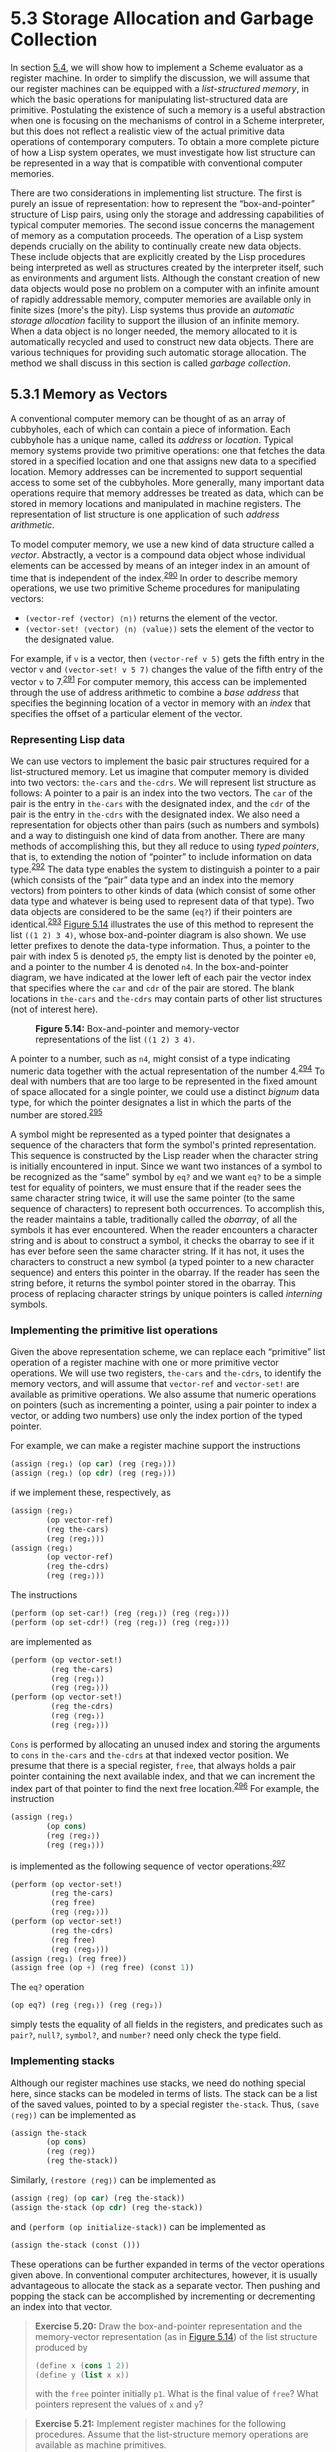 * 5.3 Storage Allocation and Garbage Collection

In section [[file:5_002e4.xhtml#g_t5_002e4][5.4]], we will show how to implement a Scheme evaluator as a register machine. In order to simplify the discussion, we will assume that our register machines can be equipped with a  /list-structured memory/, in which the basic operations for manipulating list-structured data are primitive. Postulating the existence of such a memory is a useful abstraction when one is focusing on the mechanisms of control in a Scheme interpreter, but this does not reflect a realistic view of the actual primitive data operations of contemporary computers. To obtain a more complete picture of how a Lisp system operates, we must investigate how list structure can be represented in a way that is compatible with conventional computer memories.

There are two considerations in implementing list structure. The first is purely an issue of representation: how to represent the “box-and-pointer” structure of Lisp pairs, using only the storage and addressing capabilities of typical computer memories. The second issue concerns the management of memory as a computation proceeds. The operation of a Lisp system depends crucially on the ability to continually create new data objects. These include objects that are explicitly created by the Lisp procedures being interpreted as well as structures created by the interpreter itself, such as environments and argument lists. Although the constant creation of new data objects would pose no problem on a computer with an infinite amount of rapidly addressable memory, computer memories are available only in finite sizes (more's the pity). Lisp systems thus provide an  /automatic storage allocation/ facility to support the illusion of an infinite memory. When a data object is no longer needed, the memory allocated to it is automatically recycled and used to construct new data objects. There are various techniques for providing such automatic storage allocation. The method we shall discuss in this section is called  /garbage collection/.

** 5.3.1 Memory as Vectors


A conventional computer memory can be thought of as an array of cubbyholes, each of which can contain a piece of information. Each cubbyhole has a unique name, called its  /address/ or  /location/. Typical memory systems provide two primitive operations: one that fetches the data stored in a specified location and one that assigns new data to a specified location. Memory addresses can be incremented to support sequential access to some set of the cubbyholes. More generally, many important data operations require that memory addresses be treated as data, which can be stored in memory locations and manipulated in machine registers. The representation of list structure is one application of such  /address arithmetic/.

To model computer memory, we use a new kind of data structure called a  /vector/. Abstractly, a vector is a compound data object whose individual elements can be accessed by means of an integer index in an amount of time that is independent of the index.^{[[#FOOT290][290]]} In order to describe memory operations, we use two primitive Scheme procedures for manipulating vectors:

- =(vector-ref ⟨vector⟩ ⟨n⟩)= returns the [[file:fig/math/3b6c232f796b2d291446b22cb38c933e.svg]] element of the vector.
- =(vector-set! ⟨vector⟩ ⟨n⟩ ⟨value⟩)= sets the [[file:fig/math/3b6c232f796b2d291446b22cb38c933e.svg]] element of the vector to the designated value.

For example, if =v= is a vector, then =(vector-ref v 5)= gets the fifth entry in the vector =v= and =(vector-set! v 5 7)= changes the value of the fifth entry of the vector =v= to 7.^{[[#FOOT291][291]]} For computer memory, this access can be implemented through the use of address arithmetic to combine a  /base address/ that specifies the beginning location of a vector in memory with an  /index/ that specifies the offset of a particular element of the vector.

*** Representing Lisp data


We can use vectors to implement the basic pair structures required for a list-structured memory. Let us imagine that computer memory is divided into two vectors: =the-cars= and =the-cdrs=. We will represent list structure as follows: A pointer to a pair is an index into the two vectors. The =car= of the pair is the entry in =the-cars= with the designated index, and the =cdr= of the pair is the entry in =the-cdrs= with the designated index. We also need a representation for objects other than pairs (such as numbers and symbols) and a way to distinguish one kind of data from another. There are many methods of accomplishing this, but they all reduce to using  /typed pointers/, that is, to extending the notion of “pointer” to include information on data type.^{[[#FOOT292][292]]} The data type enables the system to distinguish a pointer to a pair (which consists of the “pair” data type and an index into the memory vectors) from pointers to other kinds of data (which consist of some other data type and whatever is being used to represent data of that type). Two data objects are considered to be the same (=eq?=) if their pointers are identical.^{[[#FOOT293][293]]} [[#Figure-5_002e14][Figure 5.14]] illustrates the use of this method to represent the list =((1 2) 3 4)=, whose box-and-pointer diagram is also shown. We use letter prefixes to denote the data-type information. Thus, a pointer to the pair with index 5 is denoted =p5=, the empty list is denoted by the pointer =e0=, and a pointer to the number 4 is denoted =n4=. In the box-and-pointer diagram, we have indicated at the lower left of each pair the vector index that specifies where the =car= and =cdr= of the pair are stored. The blank locations in =the-cars= and =the-cdrs= may contain parts of other list structures (not of interest here).

#+CAPTION: *Figure 5.14:* Box-and-pointer and memory-vector representations of the list =((1 2) 3 4)=.
[[file:fig/chap5/Fig5.14b.std.svg]]

A pointer to a number, such as =n4=, might consist of a type indicating numeric data together with the actual representation of the number 4.^{[[#FOOT294][294]]} To deal with numbers that are too large to be represented in the fixed amount of space allocated for a single pointer, we could use a distinct  /bignum/ data type, for which the pointer designates a list in which the parts of the number are stored.^{[[#FOOT295][295]]}

A symbol might be represented as a typed pointer that designates a sequence of the characters that form the symbol's printed representation. This sequence is constructed by the Lisp reader when the character string is initially encountered in input. Since we want two instances of a symbol to be recognized as the “same” symbol by =eq?= and we want =eq?= to be a simple test for equality of pointers, we must ensure that if the reader sees the same character string twice, it will use the same pointer (to the same sequence of characters) to represent both occurrences. To accomplish this, the reader maintains a table, traditionally called the  /obarray/, of all the symbols it has ever encountered. When the reader encounters a character string and is about to construct a symbol, it checks the obarray to see if it has ever before seen the same character string. If it has not, it uses the characters to construct a new symbol (a typed pointer to a new character sequence) and enters this pointer in the obarray. If the reader has seen the string before, it returns the symbol pointer stored in the obarray. This process of replacing character strings by unique pointers is called  /interning/ symbols.

*** Implementing the primitive list operations


Given the above representation scheme, we can replace each “primitive” list operation of a register machine with one or more primitive vector operations. We will use two registers, =the-cars= and =the-cdrs=, to identify the memory vectors, and will assume that =vector-ref= and =vector-set!= are available as primitive operations. We also assume that numeric operations on pointers (such as incrementing a pointer, using a pair pointer to index a vector, or adding two numbers) use only the index portion of the typed pointer.

For example, we can make a register machine support the instructions

#+BEGIN_SRC lisp
    (assign ⟨reg₁⟩ (op car) (reg ⟨reg₂⟩))
    (assign ⟨reg₁⟩ (op cdr) (reg ⟨reg₂⟩))
#+END_SRC

if we implement these, respectively, as

#+BEGIN_SRC lisp
    (assign ⟨reg₁⟩
            (op vector-ref)
            (reg the-cars)
            (reg ⟨reg₂⟩))
    (assign ⟨reg₁⟩
            (op vector-ref)
            (reg the-cdrs)
            (reg ⟨reg₂⟩))
#+END_SRC

The instructions

#+BEGIN_SRC lisp
    (perform (op set-car!) (reg ⟨reg₁⟩) (reg ⟨reg₂⟩))
    (perform (op set-cdr!) (reg ⟨reg₁⟩) (reg ⟨reg₂⟩))
#+END_SRC

are implemented as

#+BEGIN_SRC lisp
    (perform (op vector-set!)
             (reg the-cars)
             (reg ⟨reg₁⟩)
             (reg ⟨reg₂⟩))
    (perform (op vector-set!)
             (reg the-cdrs)
             (reg ⟨reg₁⟩)
             (reg ⟨reg₂⟩))
#+END_SRC

=Cons= is performed by allocating an unused index and storing the arguments to =cons= in =the-cars= and =the-cdrs= at that indexed vector position. We presume that there is a special register, =free=, that always holds a pair pointer containing the next available index, and that we can increment the index part of that pointer to find the next free location.^{[[#FOOT296][296]]} For example, the instruction

#+BEGIN_SRC lisp
    (assign ⟨reg₁⟩
            (op cons)
            (reg ⟨reg₂⟩)
            (reg ⟨reg₃⟩))
#+END_SRC

is implemented as the following sequence of vector operations:^{[[#FOOT297][297]]}

#+BEGIN_SRC lisp
    (perform (op vector-set!)
             (reg the-cars)
             (reg free)
             (reg ⟨reg₂⟩))
    (perform (op vector-set!)
             (reg the-cdrs)
             (reg free)
             (reg ⟨reg₃⟩))
    (assign ⟨reg₁⟩ (reg free))
    (assign free (op +) (reg free) (const 1))
#+END_SRC

The =eq?= operation

#+BEGIN_SRC lisp
    (op eq?) (reg ⟨reg₁⟩) (reg ⟨reg₂⟩)
#+END_SRC

simply tests the equality of all fields in the registers, and predicates such as =pair?=, =null?=, =symbol?=, and =number?= need only check the type field.

*** Implementing stacks


Although our register machines use stacks, we need do nothing special here, since stacks can be modeled in terms of lists. The stack can be a list of the saved values, pointed to by a special register =the-stack=. Thus, =(save ⟨reg⟩)= can be implemented as

#+BEGIN_SRC lisp
    (assign the-stack
            (op cons)
            (reg ⟨reg⟩)
            (reg the-stack))
#+END_SRC

Similarly, =(restore ⟨reg⟩)= can be implemented as

#+BEGIN_SRC lisp
    (assign ⟨reg⟩ (op car) (reg the-stack))
    (assign the-stack (op cdr) (reg the-stack))
#+END_SRC

and =(perform (op initialize-stack))= can be implemented as

#+BEGIN_SRC lisp
    (assign the-stack (const ()))
#+END_SRC

These operations can be further expanded in terms of the vector operations given above. In conventional computer architectures, however, it is usually advantageous to allocate the stack as a separate vector. Then pushing and popping the stack can be accomplished by incrementing or decrementing an index into that vector.

#+BEGIN_QUOTE
  *Exercise 5.20:* Draw the box-and-pointer representation and the memory-vector representation (as in [[#Figure-5_002e14][Figure 5.14]]) of the list structure produced by

  #+BEGIN_SRC lisp
      (define x (cons 1 2))
      (define y (list x x))
  #+END_SRC

  with the =free= pointer initially =p1=. What is the final value of =free=? What pointers represent the values of =x= and =y=?
#+END_QUOTE

#+BEGIN_QUOTE
  *Exercise 5.21:* Implement register machines for the following procedures. Assume that the list-structure memory operations are available as machine primitives.

  1. Recursive =count-leaves=:

     #+BEGIN_SRC lisp
         (define (count-leaves tree)
           (cond ((null? tree) 0)
                 ((not (pair? tree)) 1)
                 (else
                  (+ (count-leaves (car tree))
                     (count-leaves (cdr tree))))))
     #+END_SRC

  2. Recursive =count-leaves= with explicit counter:

     #+BEGIN_SRC lisp
         (define (count-leaves tree)
           (define (count-iter tree n)
             (cond ((null? tree) n)
                   ((not (pair? tree)) (+ n 1))
                   (else
                    (count-iter
                     (cdr tree)
                     (count-iter (car tree)
                                 n)))))
           (count-iter tree 0))
     #+END_SRC

#+END_QUOTE

#+BEGIN_QUOTE
  *Exercise 5.22:* [[file:3_002e3.xhtml#Exercise-3_002e12][Exercise 3.12]] of [[file:3_002e3.xhtml#g_t3_002e3_002e1][3.3.1]] presented an =append= procedure that appends two lists to form a new list and an =append!= procedure that splices two lists together. Design a register machine to implement each of these procedures. Assume that the list-structure memory operations are available as primitive operations.
#+END_QUOTE

** 5.3.2 Maintaining the Illusion of Infinite Memory


The representation method outlined in [[#g_t5_002e3_002e1][5.3.1]] solves the problem of implementing list structure, provided that we have an infinite amount of memory. With a real computer we will eventually run out of free space in which to construct new pairs.^{[[#FOOT298][298]]} However, most of the pairs generated in a typical computation are used only to hold intermediate results. After these results are accessed, the pairs are no longer needed---they are  /garbage/. For instance, the computation

#+BEGIN_SRC lisp
    (accumulate
     +
     0
     (filter odd? (enumerate-interval 0 n)))
#+END_SRC

constructs two lists: the enumeration and the result of filtering the enumeration. When the accumulation is complete, these lists are no longer needed, and the allocated memory can be reclaimed. If we can arrange to collect all the garbage periodically, and if this turns out to recycle memory at about the same rate at which we construct new pairs, we will have preserved the illusion that there is an infinite amount of memory.

In order to recycle pairs, we must have a way to determine which allocated pairs are not needed (in the sense that their contents can no longer influence the future of the computation). The method we shall examine for accomplishing this is known as  /garbage collection/. Garbage collection is based on the observation that, at any moment in a Lisp interpretation, the only objects that can affect the future of the computation are those that can be reached by some succession of =car= and =cdr= operations starting from the pointers that are currently in the machine registers.^{[[#FOOT299][299]]} Any memory cell that is not so accessible may be recycled.

There are many ways to perform garbage collection. The method we shall examine here is called  /stop-and-copy/. The basic idea is to divide memory into two halves: “working memory” and “free memory.” When =cons= constructs pairs, it allocates these in working memory. When working memory is full, we perform garbage collection by locating all the useful pairs in working memory and copying these into consecutive locations in free memory. (The useful pairs are located by tracing all the =car= and =cdr= pointers, starting with the machine registers.) Since we do not copy the garbage, there will presumably be additional free memory that we can use to allocate new pairs. In addition, nothing in the working memory is needed, since all the useful pairs in it have been copied. Thus, if we interchange the roles of working memory and free memory, we can continue processing; new pairs will be allocated in the new working memory (which was the old free memory). When this is full, we can copy the useful pairs into the new free memory (which was the old working memory).^{[[#FOOT300][300]]}

*** Implementation of a stop-and-copy garbage collector


We now use our register-machine language to describe the stop-and-copy algorithm in more detail. We will assume that there is a register called =root= that contains a pointer to a structure that eventually points at all accessible data. This can be arranged by storing the contents of all the machine registers in a pre-allocated list pointed at by =root= just before starting garbage collection.^{[[#FOOT301][301]]} We also assume that, in addition to the current working memory, there is free memory available into which we can copy the useful data. The current working memory consists of vectors whose base addresses are in registers called =the-cars= and =the-cdrs=, and the free memory is in registers called =new-cars= and =new-cdrs=.

Garbage collection is triggered when we exhaust the free cells in the current working memory, that is, when a =cons= operation attempts to increment the =free= pointer beyond the end of the memory vector. When the garbage-collection process is complete, the =root= pointer will point into the new memory, all objects accessible from the =root= will have been moved to the new memory, and the =free= pointer will indicate the next place in the new memory where a new pair can be allocated. In addition, the roles of working memory and new memory will have been interchanged---new pairs will be constructed in the new memory, beginning at the place indicated by =free=, and the (previous) working memory will be available as the new memory for the next garbage collection. [[#Figure-5_002e15][Figure 5.15]] shows the arrangement of memory just before and just after garbage collection.

#+CAPTION: *Figure 5.15:* Reconfiguration of memory by the garbage-collection process.
[[file:fig/chap5/Fig5.15c.std.svg]]

The state of the garbage-collection process is controlled by maintaining two pointers: =free= and =scan=. These are initialized to point to the beginning of the new memory. The algorithm begins by relocating the pair pointed at by =root= to the beginning of the new memory. The pair is copied, the =root= pointer is adjusted to point to the new location, and the =free= pointer is incremented. In addition, the old location of the pair is marked to show that its contents have been moved. This marking is done as follows: In the =car= position, we place a special tag that signals that this is an already-moved object. (Such an object is traditionally called a  /broken heart/.)^{[[#FOOT302][302]]} In the =cdr= position we place a  /forwarding address/ that points at the location to which the object has been moved.

After relocating the root, the garbage collector enters its basic cycle. At each step in the algorithm, the =scan= pointer (initially pointing at the relocated root) points at a pair that has been moved to the new memory but whose =car= and =cdr= pointers still refer to objects in the old memory. These objects are each relocated, and the =scan= pointer is incremented. To relocate an object (for example, the object indicated by the =car= pointer of the pair we are scanning) we check to see if the object has already been moved (as indicated by the presence of a broken-heart tag in the =car= position of the object). If the object has not already been moved, we copy it to the place indicated by =free=, update =free=, set up a broken heart at the object's old location, and update the pointer to the object (in this example, the =car= pointer of the pair we are scanning) to point to the new location. If the object has already been moved, its forwarding address (found in the =cdr= position of the broken heart) is substituted for the pointer in the pair being scanned. Eventually, all accessible objects will have been moved and scanned, at which point the =scan= pointer will overtake the =free= pointer and the process will terminate.

We can specify the stop-and-copy algorithm as a sequence of instructions for a register machine. The basic step of relocating an object is accomplished by a subroutine called =relocate-old-result-in-new=. This subroutine gets its argument, a pointer to the object to be relocated, from a register named =old=. It relocates the designated object (incrementing =free= in the process), puts a pointer to the relocated object into a register called =new=, and returns by branching to the entry point stored in the register =relocate-continue=. To begin garbage collection, we invoke this subroutine to relocate the =root= pointer, after initializing =free= and =scan=. When the relocation of =root= has been accomplished, we install the new pointer as the new =root= and enter the main loop of the garbage collector.

#+BEGIN_SRC lisp
    begin-garbage-collection
      (assign free (const 0))
      (assign scan (const 0))
      (assign old (reg root))
      (assign relocate-continue
              (label reassign-root))
      (goto (label relocate-old-result-in-new))
    reassign-root
      (assign root (reg new))
      (goto (label gc-loop))
#+END_SRC

In the main loop of the garbage collector we must determine whether there are any more objects to be scanned. We do this by testing whether the =scan= pointer is coincident with the =free= pointer. If the pointers are equal, then all accessible objects have been relocated, and we branch to =gc-flip=, which cleans things up so that we can continue the interrupted computation. If there are still pairs to be scanned, we call the relocate subroutine to relocate the =car= of the next pair (by placing the =car= pointer in =old=). The =relocate-continue= register is set up so that the subroutine will return to update the =car= pointer.

#+BEGIN_SRC lisp
    gc-loop
      (test (op =) (reg scan) (reg free))
      (branch (label gc-flip))
      (assign old
              (op vector-ref)
              (reg new-cars)
              (reg scan))
      (assign relocate-continue
              (label update-car))
      (goto (label relocate-old-result-in-new))
#+END_SRC

At =update-car=, we modify the =car= pointer of the pair being scanned, then proceed to relocate the =cdr= of the pair. We return to =update-cdr= when that relocation has been accomplished. After relocating and updating the =cdr=, we are finished scanning that pair, so we continue with the main loop.

#+BEGIN_SRC lisp
    update-car
      (perform (op vector-set!)
               (reg new-cars)
               (reg scan)
               (reg new))
      (assign  old
               (op vector-ref)
               (reg new-cdrs)
               (reg scan))
      (assign  relocate-continue
               (label update-cdr))
      (goto (label relocate-old-result-in-new))
    update-cdr
      (perform (op vector-set!)
               (reg new-cdrs)
               (reg scan)
               (reg new))
      (assign  scan (op +) (reg scan) (const 1))
      (goto (label gc-loop))
#+END_SRC

The subroutine =relocate-old-result-in-new= relocates objects as follows: If the object to be relocated (pointed at by =old=) is not a pair, then we return the same pointer to the object unchanged (in =new=). (For example, we may be scanning a pair whose =car= is the number 4. If we represent the =car= by =n4=, as described in [[#g_t5_002e3_002e1][5.3.1]], then we want the “relocated” =car= pointer to still be =n4=.) Otherwise, we must perform the relocation. If the =car= position of the pair to be relocated contains a broken-heart tag, then the pair has in fact already been moved, so we retrieve the forwarding address (from the =cdr= position of the broken heart) and return this in =new=. If the pointer in =old= points at a yet-unmoved pair, then we move the pair to the first free cell in new memory (pointed at by =free=) and set up the broken heart by storing a broken-heart tag and forwarding address at the old location. =Relocate-old-result-in-new= uses a register =oldcr= to hold the =car= or the =cdr= of the object pointed at by =old=.^{[[#FOOT303][303]]}

#+BEGIN_SRC lisp
    relocate-old-result-in-new
      (test (op pointer-to-pair?) (reg old))
      (branch (label pair))
      (assign new (reg old))
      (goto (reg relocate-continue))
    pair
      (assign  oldcr
               (op vector-ref)
               (reg the-cars)
               (reg old))
      (test (op broken-heart?) (reg oldcr))
      (branch  (label already-moved))
      (assign  new (reg free)) ; new location for pair
      ;; Update free pointer.
      (assign free (op +) (reg free) (const 1))
      ;; Copy the car and cdr to new memory.
      (perform (op vector-set!)
               (reg new-cars)
               (reg new)
               (reg oldcr))
      (assign  oldcr
               (op vector-ref)
               (reg the-cdrs)
               (reg old))
      (perform (op vector-set!)
               (reg new-cdrs)
               (reg new)
               (reg oldcr))
      ;; Construct the broken heart.
      (perform (op vector-set!)
               (reg the-cars)
               (reg old)
               (const broken-heart))
      (perform (op vector-set!)
               (reg the-cdrs)
               (reg old)
               (reg new))
      (goto (reg relocate-continue))
    already-moved
      (assign  new
               (op vector-ref)
               (reg the-cdrs)
               (reg old))
      (goto (reg relocate-continue))
#+END_SRC

At the very end of the garbage-collection process, we interchange the role of old and new memories by interchanging pointers: interchanging =the-cars= with =new-cars=, and =the-cdrs= with =new-cdrs=. We will then be ready to perform another garbage collection the next time memory runs out.

#+BEGIN_SRC lisp
    gc-flip
      (assign temp (reg the-cdrs))
      (assign the-cdrs (reg new-cdrs))
      (assign new-cdrs (reg temp))
      (assign temp (reg the-cars))
      (assign the-cars (reg new-cars))
      (assign new-cars (reg temp))
#+END_SRC

** Footnotes


[fn:5-290] We could represent memory as lists of items. However, the access time would then not be independent of the index, since accessing the [[file:fig/math/3b6c232f796b2d291446b22cb38c933e.svg]] element of a list requires [[file:fig/math/81eb4f306db699a33b30b99343404a6c.svg]] =cdr= operations.

[fn:5-291] For completeness, we should specify a =make-vector= operation that constructs vectors. However, in the present application we will use vectors only to model fixed divisions of the computer memory.

[fn:5-292] This is precisely the same “tagged data” idea we introduced in [[file:Chapter-2.xhtml#Chapter-2][Chapter 2]] for dealing with generic operations. Here, however, the data types are included at the primitive machine level rather than constructed through the use of lists.

[fn:5-293] Type information may be encoded in a variety of ways, depending on the details of the machine on which the Lisp system is to be implemented. The execution efficiency of Lisp programs will be strongly dependent on how cleverly this choice is made, but it is difficult to formulate general design rules for good choices. The most straightforward way to implement typed pointers is to allocate a fixed set of bits in each pointer to be a  /type field/ that encodes the data type. Important questions to be addressed in designing such a representation include the following: How many type bits are required? How large must the vector indices be? How efficiently can the primitive machine instructions be used to manipulate the type fields of pointers? Machines that include special hardware for the efficient handling of type fields are said to have  /tagged architectures/.

[fn:5-294] This decision on the representation of numbers determines whether =eq?=, which tests equality of pointers, can be used to test for equality of numbers. If the pointer contains the number itself, then equal numbers will have the same pointer. But if the pointer contains the index of a location where the number is stored, equal numbers will be guaranteed to have equal pointers only if we are careful never to store the same number in more than one location.

[fn:5-295] This is just like writing a number as a sequence of digits, except that each “digit” is a number between 0 and the largest number that can be stored in a single pointer.

[fn:5-296] There are other ways of finding free storage. For example, we could link together all the unused pairs into a  /free list/. Our free locations are consecutive (and hence can be accessed by incrementing a pointer) because we are using a compacting garbage collector, as we will see in [[#g_t5_002e3_002e2][5.3.2]].

[fn:5-297] This is essentially the implementation of =cons= in terms of =set-car!= and =set-cdr!=, as described in [[file:3_002e3.xhtml#g_t3_002e3_002e1][3.3.1]]. The operation =get-new-pair= used in that implementation is realized here by the =free= pointer.

[fn:5-298] This may not be true eventually, because memories may get large enough so that it would be impossible to run out of free memory in the lifetime of the computer. For example, there are about [[file:fig/math/0651a966b037441ecc75f36f8e7d7fda.svg]] microseconds in a year, so if we were to =cons= once per microsecond we would need about [[file:fig/math/41bc2aff4794a12dbe4ed08a935ceecb.svg]] cells of memory to build a machine that could operate for 30 years without running out of memory. That much memory seems absurdly large by today's standards, but it is not physically impossible. On the other hand, processors are getting faster and a future computer may have large numbers of processors operating in parallel on a single memory, so it may be possible to use up memory much faster than we have postulated.

[fn:5-299] We assume here that the stack is represented as a list as described in [[#g_t5_002e3_002e1][5.3.1]], so that items on the stack are accessible via the pointer in the stack register.

[fn:5-300] This idea was invented and first implemented by Minsky, as part of the implementation of Lisp for the PDP-1 at the MIT Research Laboratory of Electronics. It was further developed by [[file:References.xhtml#Fenichel-and-Yochelson-_00281969_0029][Fenichel and Yochelson (1969)]] for use in the Lisp implementation for the Multics time-sharing system. Later, [[file:References.xhtml#Baker-_00281978_0029][Baker (1978)]] developed a “real-time” version of the method, which does not require the computation to stop during garbage collection. Baker's idea was extended by Hewitt, Lieberman, and Moon (see [[file:References.xhtml#Lieberman-and-Hewitt-1983][Lieberman and Hewitt 1983]]) to take advantage of the fact that some structure is more volatile and other structure is more permanent.

An alternative commonly used garbage-collection technique is the  /mark-sweep/ method. This consists of tracing all the structure accessible from the machine registers and marking each pair we reach. We then scan all of memory, and any location that is unmarked is “swept up” as garbage and made available for reuse. A full discussion of the mark-sweep method can be found in [[file:References.xhtml#Allen-1978][Allen 1978]].

The Minsky-Fenichel-Yochelson algorithm is the dominant algorithm in use for large-memory systems because it examines only the useful part of memory. This is in contrast to mark-sweep, in which the sweep phase must check all of memory. A second advantage of stop-and-copy is that it is a  /compacting/ garbage collector. That is, at the end of the garbage-collection phase the useful data will have been moved to consecutive memory locations, with all garbage pairs compressed out. This can be an extremely important performance consideration in machines with virtual memory, in which accesses to widely separated memory addresses may require extra paging operations.

[fn:5-301] This list of registers does not include the registers used by the storage-allocation system---=root=, =the-cars=, =the-cdrs=, and the other registers that will be introduced in this section.

[fn:5-302] The term /broken heart/ was coined by David Cressey, who wrote a garbage collector for MDL, a dialect of Lisp developed at MIT during the early 1970s.

[fn:5-303] The garbage collector uses the low-level predicate =pointer-to-pair?= instead of the list-structure =pair?= operation because in a real system there might be various things that are treated as pairs for garbage-collection purposes. For example, in a Scheme system that conforms to the IEEE standard a procedure object may be implemented as a special kind of “pair” that doesn't satisfy the =pair?= predicate. For simulation purposes, =pointer-to-pair?= can be implemented as =pair?=.
